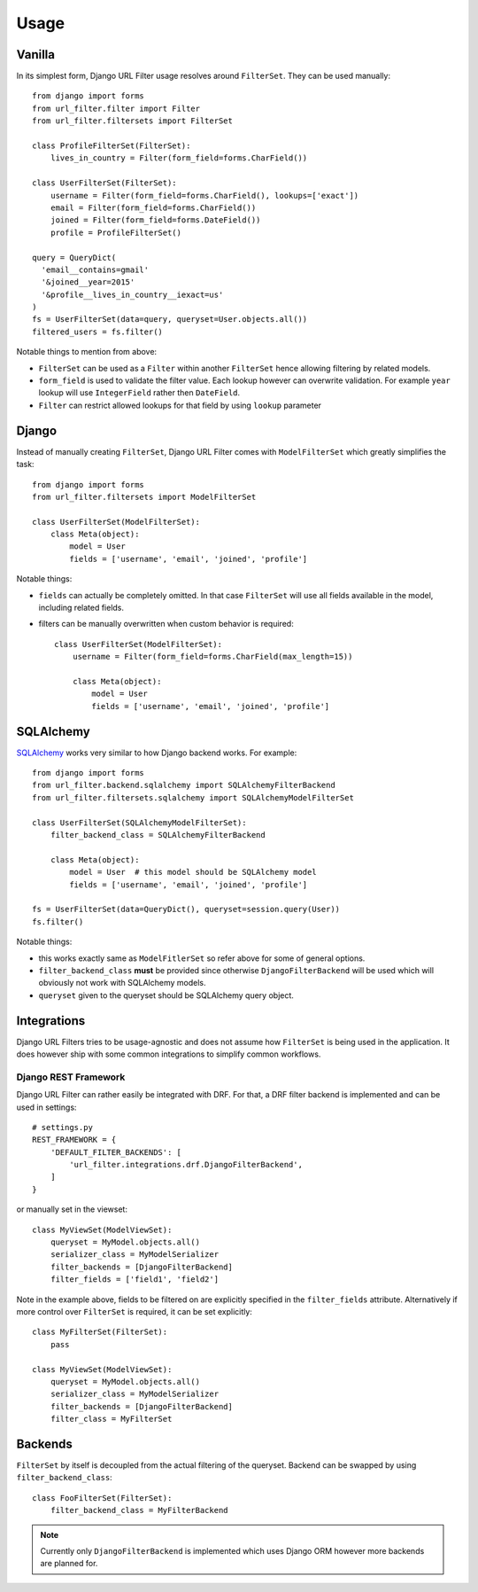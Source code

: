 Usage
=====

Vanilla
-------

In its simplest form, Django URL Filter usage resolves around ``FilterSet``.
They can be used manually::

    from django import forms
    from url_filter.filter import Filter
    from url_filter.filtersets import FilterSet

    class ProfileFilterSet(FilterSet):
        lives_in_country = Filter(form_field=forms.CharField())

    class UserFilterSet(FilterSet):
        username = Filter(form_field=forms.CharField(), lookups=['exact'])
        email = Filter(form_field=forms.CharField())
        joined = Filter(form_field=forms.DateField())
        profile = ProfileFilterSet()

    query = QueryDict(
      'email__contains=gmail'
      '&joined__year=2015'
      '&profile__lives_in_country__iexact=us'
    )
    fs = UserFilterSet(data=query, queryset=User.objects.all())
    filtered_users = fs.filter()

Notable things to mention from above:

* ``FilterSet`` can be used as a ``Filter`` within another ``FilterSet``
  hence allowing filtering by related models.
* ``form_field`` is used to validate the filter value.
  Each lookup however can overwrite validation. For example ``year``
  lookup will use ``IntegerField`` rather then ``DateField``.
* ``Filter`` can restrict allowed lookups for that field by
  using ``lookup`` parameter

Django
------

Instead of manually creating ``FilterSet``, Django URL Filter comes with
``ModelFilterSet`` which greatly simplifies the task::


    from django import forms
    from url_filter.filtersets import ModelFilterSet

    class UserFilterSet(ModelFilterSet):
        class Meta(object):
            model = User
            fields = ['username', 'email', 'joined', 'profile']

Notable things:

* ``fields`` can actually be completely omitted. In that case
  ``FilterSet`` will use all fields available in the model, including
  related fields.
* filters can be manually overwritten when custom behavior is required::

    class UserFilterSet(ModelFilterSet):
        username = Filter(form_field=forms.CharField(max_length=15))

        class Meta(object):
            model = User
            fields = ['username', 'email', 'joined', 'profile']

SQLAlchemy
----------

`SQLAlchemy <http://www.sqlalchemy.org/>`_ works very similar to how Django
backend works. For example::

    from django import forms
    from url_filter.backend.sqlalchemy import SQLAlchemyFilterBackend
    from url_filter.filtersets.sqlalchemy import SQLAlchemyModelFilterSet

    class UserFilterSet(SQLAlchemyModelFilterSet):
        filter_backend_class = SQLAlchemyFilterBackend

        class Meta(object):
            model = User  # this model should be SQLAlchemy model
            fields = ['username', 'email', 'joined', 'profile']

    fs = UserFilterSet(data=QueryDict(), queryset=session.query(User))
    fs.filter()

Notable things:

* this works exactly same as ``ModelFitlerSet`` so refer above for some of
  general options.
* ``filter_backend_class`` **must** be provided since otherwise
  ``DjangoFilterBackend`` will be used which will obviously not work
  with SQLAlchemy models.
* ``queryset`` given to the queryset should be SQLAlchemy query object.

Integrations
------------

Django URL Filters tries to be usage-agnostic and does not assume
how ``FilterSet`` is being used in the application. It does however
ship with some common integrations to simplify common workflows.

Django REST Framework
+++++++++++++++++++++

Django URL Filter can rather easily be integrated with DRF.
For that, a DRF filter backend is implemented and can be used in settings::

    # settings.py
    REST_FRAMEWORK = {
        'DEFAULT_FILTER_BACKENDS': [
            'url_filter.integrations.drf.DjangoFilterBackend',
        ]
    }

or manually set in the viewset::

    class MyViewSet(ModelViewSet):
        queryset = MyModel.objects.all()
        serializer_class = MyModelSerializer
        filter_backends = [DjangoFilterBackend]
        filter_fields = ['field1', 'field2']

Note in the example above, fields to be filtered on are explicitly
specified in the ``filter_fields`` attribute. Alternatively if more
control over ``FilterSet`` is required, it can be set explicitly::

    class MyFilterSet(FilterSet):
        pass

    class MyViewSet(ModelViewSet):
        queryset = MyModel.objects.all()
        serializer_class = MyModelSerializer
        filter_backends = [DjangoFilterBackend]
        filter_class = MyFilterSet

Backends
--------

``FilterSet`` by itself is decoupled from the actual filtering
of the queryset. Backend can be swapped by using ``filter_backend_class``::

    class FooFilterSet(FilterSet):
        filter_backend_class = MyFilterBackend

.. note::
  Currently only ``DjangoFilterBackend`` is implemented which uses
  Django ORM however more backends are planned for.
